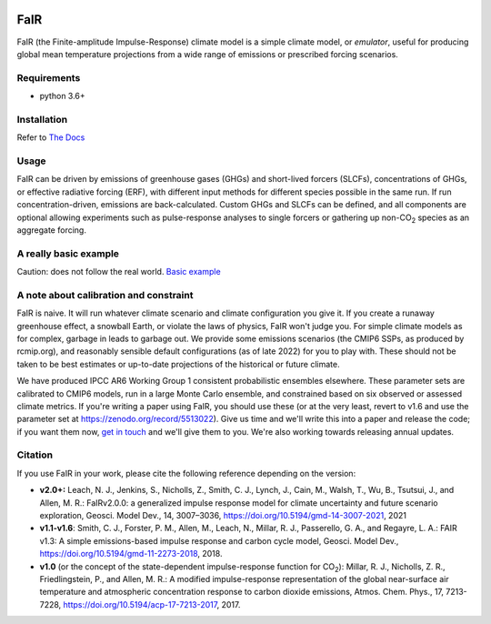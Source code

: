 .. image:: https://github.com/OMS-NetZero/FAIR/actions/workflows/checks.yml/badge.svg
   :target: https://github.com/OMS-NetZero/FAIR/actions

.. image:: https://mybinder.org/badge.svg
   :target: https://mybinder.org/v2/gh/OMS-NetZero/FAIR/master?filepath=examples/basic_run_example.ipynb

.. image:: https://readthedocs.org/projects/fair/badge/?version=latest
   :target: http://fair.readthedocs.io/en/latest/?badge=latest
   :alt: Documentation Status

.. image:: https://zenodo.org/badge/DOI/10.5281/zenodo.1247898.svg
   :target: https://doi.org/10.5281/zenodo.1247898

.. image:: https://codecov.io/gh/OMS-NetZero/FAIR/branch/master/graph/badge.svg
   :target: https://codecov.io/gh/OMS-NetZero/FAIR

.. image:: https://img.shields.io/pypi/v/fair
   :target: https://pypi.org/project/fair/


FaIR
====

FaIR (the Finite-amplitude Impulse-Response) climate model is a simple climate model, or *emulator*, useful for producing global mean temperature projections from a wide range of emissions or prescribed forcing scenarios.

Requirements
------------

- python 3.6+


Installation
------------

Refer to `The Docs <https://fair.readthedocs.io/en/latest/installation.html>`_

Usage
-----

FaIR can be driven by emissions of greenhouse gases (GHGs) and short-lived forcers (SLCFs), concentrations of GHGs, or effective radiative forcing (ERF), with different input methods for different species possible in the same run. If run concentration-driven, emissions are back-calculated. Custom GHGs and SLCFs can be defined, and all components are optional allowing experiments such as pulse-response analyses to single forcers or gathering up non-CO\ :sub:`2` species as an aggregate forcing.

A really basic example
----------------------

Caution: does not follow the real world. `Basic example <https://fair.readthedocs.io/en/latest/basic_run_example.html>`_


A note about calibration and constraint
---------------------------------------

FaIR is naive. It will run whatever climate scenario and climate configuration you give it. If you create a runaway greenhouse effect, a snowball Earth, or violate the laws of physics, FaIR won't judge you. For simple climate models as for complex, garbage in leads to garbage out. We provide some emissions scenarios (the CMIP6 SSPs, as produced by rcmip.org), and reasonably sensible default configurations (as of late 2022) for you to play with. These should not be taken to be best estimates
or up-to-date projections of the historical or future climate.

We have produced IPCC AR6 Working Group 1 consistent probabilistic ensembles elsewhere. These parameter sets are calibrated to CMIP6 models, run in a large Monte Carlo ensemble, and constrained based on six observed or assessed climate metrics. If you're writing a paper using FaIR, you should use these (or at the very least, revert to v1.6 and use the parameter set at https://zenodo.org/record/5513022). Give us time and we'll write this into a paper and release the code; if you want them now, `get in touch <https://homepages.see.leeds.ac.uk/~mencsm/contact.htm>`_ and we'll give them to you. We're also working towards releasing annual updates.

Citation
--------

If you use FaIR in your work, please cite the following reference depending on the version:

- **v2.0+:** Leach, N. J., Jenkins, S., Nicholls, Z., Smith, C. J., Lynch, J., Cain, M., Walsh, T., Wu, B., Tsutsui, J., and Allen, M. R.: FaIRv2.0.0: a generalized impulse response model for climate uncertainty and future scenario exploration, Geosci. Model Dev., 14, 3007–3036, https://doi.org/10.5194/gmd-14-3007-2021, 2021
- **v1.1-v1.6**: Smith, C. J., Forster, P. M., Allen, M., Leach, N., Millar, R. J., Passerello, G. A., and Regayre, L. A.: FAIR v1.3: A simple emissions-based impulse response and carbon cycle model, Geosci. Model Dev., https://doi.org/10.5194/gmd-11-2273-2018, 2018.
- **v1.0** (or the concept of the state-dependent impulse-response function for CO\ :sub:`2`): Millar, R. J., Nicholls, Z. R., Friedlingstein, P., and Allen, M. R.: A modified impulse-response representation of the global near-surface air temperature and atmospheric concentration response to carbon dioxide emissions, Atmos. Chem. Phys., 17, 7213-7228, https://doi.org/10.5194/acp-17-7213-2017, 2017.
